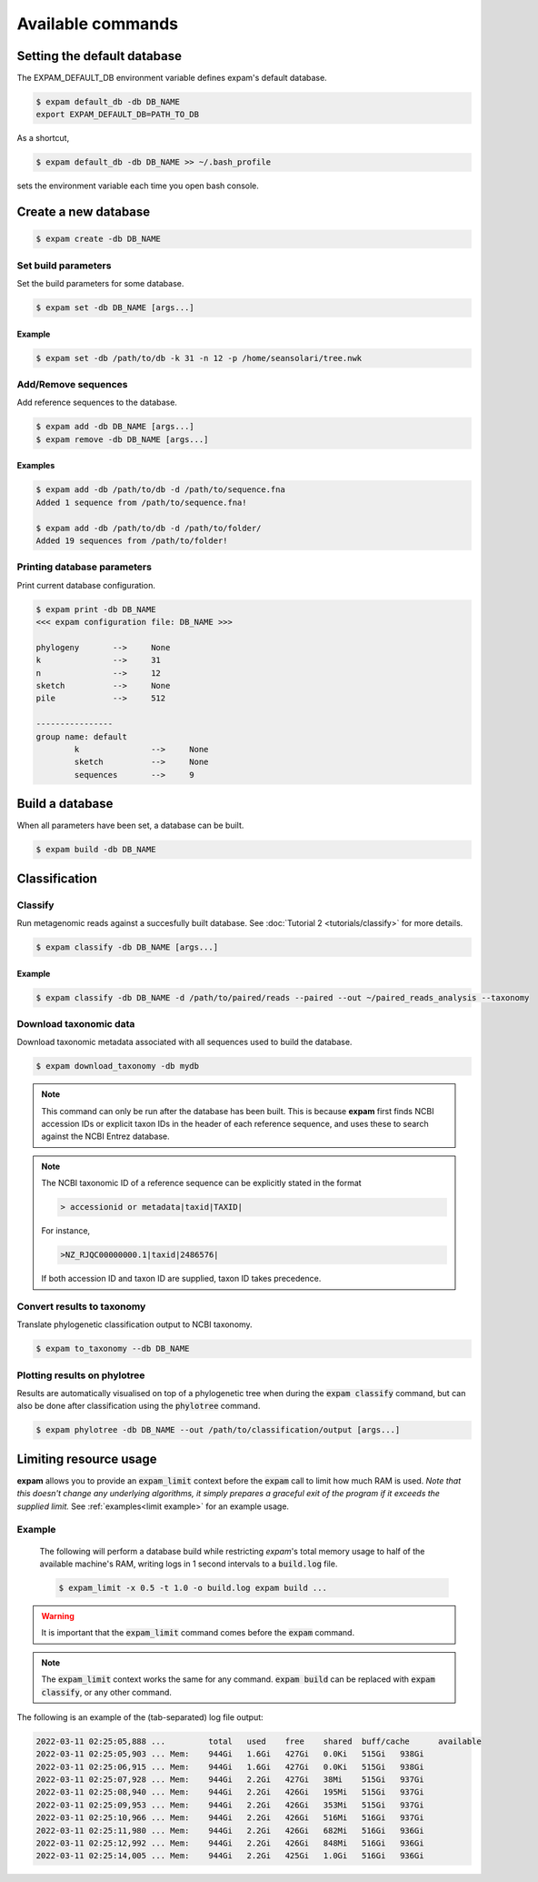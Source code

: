 Available commands
==================

Setting the default database
----------------------------
The EXPAM_DEFAULT_DB environment variable defines expam's default database.

.. code-block:: console

    $ expam default_db -db DB_NAME
    export EXPAM_DEFAULT_DB=PATH_TO_DB

As a shortcut, 

.. code-block:: console

    $ expam default_db -db DB_NAME >> ~/.bash_profile

sets the environment variable each time you open bash console.


Create a new database
---------------------

.. code-block:: console

    $ expam create -db DB_NAME


Set build parameters
^^^^^^^^^^^^^^^^^^^^
Set the build parameters for some database.

.. code-block:: console

    $ expam set -db DB_NAME [args...]

.. option:: -k <int>, --kmer <int>

    K-mer size for building database.

    .. note::

        A k-mer length of 31 is often used, and is probably good for most bacterial genomes.


.. option:: -n <int>, --n_processes <int>

    Number of processes to distribute building work amongst.

    .. note::

        Using more processes decreases the build time but increases the amount of computer
        resources used during build. 
        
        The following short python excerpt will tell you the **max** number of processes.

        .. code-block:: python

            >>> import multiprocessing
            >>> multiprocessing.cpu_count()
            8

.. option:: -p <file path>, --phylogeny <file path>

    Path to |newick_link| detailing tree of reference sequences.

.. |newick_link| raw:: html

    <a href="https://en.wikipedia.org/wiki/Newick_format" target="_blank">Newick file</a>


Example
"""""""

.. code-block:: console

    $ expam set -db /path/to/db -k 31 -n 12 -p /home/seansolari/tree.nwk


Add/Remove sequences
^^^^^^^^^^^^^^^^^^^^
Add reference sequences to the database.

.. code-block:: console

    $ expam add -db DB_NAME [args...]
    $ expam remove -db DB_NAME [args...]


.. option:: -d <file path>, --directory <file path>

    Add sequence at **file path** to the database.

    .. note::

        File path can be a file, or a folder.

        If a folder, expam will add all sequences within this folder.

.. option:: --first_n <int>

    *(optional)*

    Add first **n** (order same as appears in `ls`) sequences from directory into the database.

.. option:: --group <str>

    *(optional)*

    Add sequences to particular sequence group.

    See :doc:`Tutorial 1 <tutorials/overview>` for details.


Examples
""""""""

.. code-block:: console

    $ expam add -db /path/to/db -d /path/to/sequence.fna
    Added 1 sequence from /path/to/sequence.fna!

    $ expam add -db /path/to/db -d /path/to/folder/
    Added 19 sequences from /path/to/folder!


Printing database parameters
^^^^^^^^^^^^^^^^^^^^^^^^^^^^
Print current database configuration.

.. code-block:: console

    $ expam print -db DB_NAME
    <<< expam configuration file: DB_NAME >>>

    phylogeny       -->     None
    k               -->     31
    n               -->     12
    sketch          -->     None
    pile            -->     512

    ----------------
    group name: default
            k               -->     None
            sketch          -->     None
            sequences       -->     9


Build a database
----------------
When all parameters have been set, a database can be built.

.. code-block:: console

    $ expam build -db DB_NAME


Classification
--------------

Classify
^^^^^^^^
Run metagenomic reads against a succesfully built database. See :doc:`Tutorial 2 <tutorials/classify>` for more details.

.. code-block:: console

    $ expam classify -db DB_NAME [args...]

.. option:: -d <file path>, --directory <file path>

    Path containing fasta/fastq files to be classified. 

    .. note::

        Path here can either be a single file, or a folder in which case expam
        will process all sequence files in this folder.

.. option:: --paired

    To be supplied when sample files contained paired-end reads.

.. option:: -o <str>, --out <str>

    Path to save classification results and output in.

.. option:: --taxonomy

    Convert phylogenetic results to taxonomic results.

    .. note:: 

        This requires taxonomic information for all reference sequences, see the
        :ref:`download_taxonomy <download taxonomy>` command.

.. option:: --cpm <int>, --cutoff <int>

    Apply cutoff to read count. *cpm* is short for counts-per-million, and takes priority if both *cpm*
    and *cutoff* are supplied.

.. option:: --phyla

    Colour phylotree results by phyla.

.. option:: --keep_zeros

    Keep nodes in output where no reads have been assigned.

.. option:: --ignore_names

    Don't plot names of reference genomes in output phylotree.

.. option:: --colour_list <hex string> <hex string> ...

    List of colours to use when plotting groups in phylotree.

.. option:: --group <sample name> <sample name> ...

    Space-separated list of sample files to be treated as a single group in phylotree.
    Groups are explained in this :ref:`tutorial <groups explanation>`.

    .. note::

        You may also supply a hex colour code directly after the *--group* flag
        to assign some colour code to this group of samples.

        .. code-block:: console

            $ expam classify ... --group #FF0000 sample_one sample_two

.. option:: --alpha <float>

    Percentage requirement for classification subtrees (see :doc:`Tutorial 1 <tutorials/overview>`
    and :doc:`Tutorial 2 <tutorials/classify>`).

.. option:: --itol

    Rather than use :code:`ete3` for plotting the phylogenetic tree, **expam** will output files that can be
    used with iTOL for plotting. See the :ref:`classification tutorial <itol integration>` for details.

.. option:: --log-scale

    Compute a log-transform on the counts at each node in the phylogenetic tree before 
    depiction on the phylotree.

    .. note::

        For a given sample :math:`S`, with minimum and maximum counts :math:`\underline{c}` and :math:`\overline{c}` 
        respectively (:math:`\underline{c} > 0` i.e. the smallest non-zero score), the log-transform :math:`f` of some count :math:`x` is defined by

        .. math::

            f(x) = \frac{ \log\left(x / \underline{c}\right) }{ \log\left(\overline{c} / \underline{c}\right) },

        so that :math:`f(x)\in[0,1]`. Then :math:`f(x)` is treated as an opacity score for plotting purposes.


Example
"""""""

.. code-block:: console

    $ expam classify -db DB_NAME -d /path/to/paired/reads --paired --out ~/paired_reads_analysis --taxonomy

.. _download taxonomy:

Download taxonomic data
^^^^^^^^^^^^^^^^^^^^^^^^

Download taxonomic metadata associated with all sequences used to build the database.

.. code-block:: console

    $ expam download_taxonomy -db mydb

.. note::
    This command can only be run after the database has been built. This is because
    **expam** first finds NCBI accession IDs or explicit taxon IDs in the header of each
    reference sequence, and uses these to search against the NCBI Entrez database.

.. note::
    The NCBI taxonomic ID of a reference sequence can be explicitly stated in the format

    .. code-block:: text
        
        > accessionid or metadata|taxid|TAXID|

    For instance,

    .. code-block:: text

        >NZ_RJQC00000000.1|taxid|2486576|

    If both accession ID and taxon ID are supplied, taxon ID takes precedence.

Convert results to taxonomy
^^^^^^^^^^^^^^^^^^^^^^^^^^^

Translate phylogenetic classification output to NCBI taxonomy.

.. code-block:: console

    $ expam to_taxonomy --db DB_NAME

Plotting results on phylotree
^^^^^^^^^^^^^^^^^^^^^^^^^^^^^

Results are automatically visualised on top of a phylogenetic tree when during the :code:`expam classify` command,
but can also be done after classification using the :code:`phylotree` command.

.. code-block::

    $ expam phylotree -db DB_NAME --out /path/to/classification/output [args...]

.. option:: -o <str>, --out <str>

    Path to retrieve classification results for plotting.

.. option:: --phyla

    Colour phylotree results by phyla.

.. option:: --keep_zeros

    Keep nodes in output where no reads have been assigned.

.. option:: --ignore_names

    Don't plot names of reference genomes in output phylotree.

.. option:: --colour_list <hex string> <hex string> ...

    List of colours to use when plotting groups in phylotree.

.. option:: --group <sample name> <sample name> ...

    Space-separated list of sample files to be treated as a single group in phylotree.
    Groups are explained above, and in this :ref:`tutorial <groups explanation>`.

.. option:: --itol

    Rather than use :code:`ete3` for plotting the phylogenetic tree, **expam** will output files that can be
    used with iTOL for plotting. See the :ref:`classification tutorial <itol integration>` for details.

.. option:: --log-scale

    Compute a log-transform on the counts at each node in the phylogenetic tree before 
    depiction on the phylotree.

.. _limiting resource usage:

Limiting resource usage
-----------------------

**expam** allows you to provide an :code:`expam_limit` context before the :code:`expam` call to limit
how much RAM is used. *Note that this doesn't change any underlying algorithms, it simply
prepares a graceful exit of the program if it exceeds the supplied limit.* See :ref:`examples<limit example>`
for an example usage.

.. option:: -m <int>, --memory <int>

    Memory limit in bytes.

.. option:: -x <float>, --x <float>

    Percentage of total available memory to limit to.

.. option:: -t <float>, --interval <float>

    Intervals in which program memory usage is written to log file.

.. option:: -o <str>, --out <str>

    Log file to write to. By default, logs are written to console.

.. _limit example:

Example
^^^^^^^
 The following will perform a database build while restricting *expam*'s total
 memory usage to half of the available machine's RAM, writing logs
 in 1 second intervals to a :code:`build.log` file.

 .. code-block:: console

     $ expam_limit -x 0.5 -t 1.0 -o build.log expam build ...

.. warning::

    It is important that the :code:`expam_limit` command comes before
    the :code:`expam` command.

.. note::

    The :code:`expam_limit` context works the same for any command. :code:`expam build`
    can be replaced with :code:`expam classify`, or any other command.

The following is an example of the (tab-separated) log file output:

.. code-block::

    2022-03-11 02:25:05,888 ... 	total	used	free	shared	buff/cache	available
    2022-03-11 02:25:05,903 ... Mem:	944Gi	1.6Gi	427Gi	0.0Ki	515Gi	938Gi
    2022-03-11 02:25:06,915 ... Mem:	944Gi	1.6Gi	427Gi	0.0Ki	515Gi	938Gi
    2022-03-11 02:25:07,928 ... Mem:	944Gi	2.2Gi	427Gi	38Mi	515Gi	937Gi
    2022-03-11 02:25:08,940 ... Mem:	944Gi	2.2Gi	426Gi	195Mi	515Gi	937Gi
    2022-03-11 02:25:09,953 ... Mem:	944Gi	2.2Gi	426Gi	353Mi	515Gi	937Gi
    2022-03-11 02:25:10,966 ... Mem:	944Gi	2.2Gi	426Gi	516Mi	516Gi	937Gi
    2022-03-11 02:25:11,980 ... Mem:	944Gi	2.2Gi	426Gi	682Mi	516Gi	936Gi
    2022-03-11 02:25:12,992 ... Mem:	944Gi	2.2Gi	426Gi	848Mi	516Gi	936Gi
    2022-03-11 02:25:14,005 ... Mem:	944Gi	2.2Gi	425Gi	1.0Gi	516Gi	936Gi

